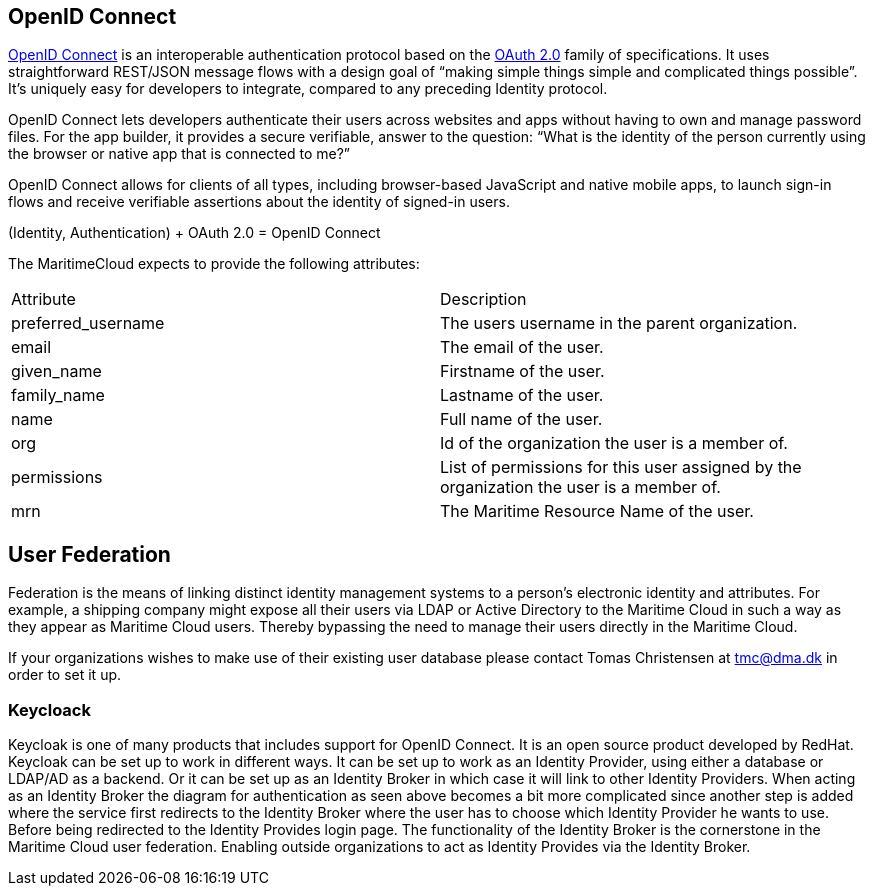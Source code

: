 == OpenID Connect
http://openid.net/[OpenID Connect] is an interoperable authentication protocol based on the http://oauth.net/2/[OAuth 2.0] family of specifications. It uses straightforward REST/JSON message flows with a design goal of “making simple things simple and complicated things possible”. It’s uniquely easy for developers to integrate, compared to any preceding Identity protocol.

OpenID Connect lets developers authenticate their users across websites and apps without having to own and manage password files. For the app builder, it provides a secure verifiable, answer to the question: “What is the identity of the person currently using the browser or native app that is connected to me?”

OpenID Connect allows for clients of all types, including browser-based JavaScript and native mobile apps, to launch sign-in flows and receive verifiable assertions about the identity of signed-in users.

(Identity, Authentication) + OAuth 2.0 = OpenID Connect


The MaritimeCloud expects to provide the following attributes:

|===
|Attribute|Description
|preferred_username|The users username in the parent organization.
|email|The email of the user.
|given_name|Firstname of the user.
|family_name|Lastname of the user.
|name|Full name of the user.
|org|Id of the organization the user is a member of.
|permissions|List of permissions for this user assigned by the organization the user is a member of.
|mrn|The Maritime Resource Name of the user.
|===

== User Federation
Federation is the means of linking distinct identity management systems to a person's electronic identity and attributes. For example, a shipping company might expose all their users via LDAP or Active Directory to the Maritime Cloud in such a way as they appear as Maritime Cloud users. Thereby bypassing the need to manage their users directly in the Maritime Cloud.

If your organizations wishes to make use of their existing user database please contact Tomas Christensen at tmc@dma.dk in order to set it up.

=== Keycloack
Keycloak is one of many products that includes support for OpenID Connect. It is an open source product developed by RedHat. Keycloak can be set up to work in different ways. It can be set up to work as an Identity Provider, using either a database or LDAP/AD as a backend. Or it can be set up as an Identity Broker in which case it will link to other Identity Providers. When acting as an Identity Broker the diagram for authentication as seen above becomes a bit more complicated since another step is added where the service first redirects to the Identity Broker where the user has to choose which Identity Provider he wants to use. Before being redirected to the Identity Provides login page.
The functionality of the Identity Broker is the cornerstone in the Maritime Cloud user federation. Enabling outside organizations to act as Identity Provides via the Identity Broker.
